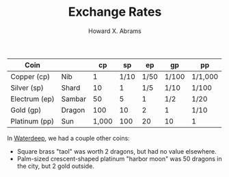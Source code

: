 #+TITLE:  Exchange Rates
#+AUTHOR: Howard X. Abrams
#+EMAIL:  howard.abrams@gmail.com
#+FILETAGS: :rpg:5e:dm-screen:

 | Coin          |        |    cp |   sp |   ep | gp    | pp      |
 |---------------+--------+-------+------+------+-------+---------|
 | Copper (cp)   | Nib    |     1 | 1/10 | 1/50 | 1/100 | 1/1,000 |
 | Silver (sp)   | Shard  |    10 |    1 |  1/5 | 1/10  | 1/100   |
 | Electrum (ep) | Sambar |    50 |    5 |    1 | 1/2   | 1/20    |
 | Gold (gp)     | Dragon |   100 |   10 |    2 | 1     | 1/10    |
 | Platinum (pp) | Sun    | 1,000 |  100 |   20 | 10    | 1       |

 In [[https://forgottenrealms.fandom.com/wiki/Currency#Waterdeep][Waterdeep]], we had a couple other coins:

   - Square brass "taol" was worth 2 dragons, but had no value elsewhere.
   - Palm-sized crescent-shaped platinum "harbor moon" was 50 dragons in the city, but 2 gold outside.
